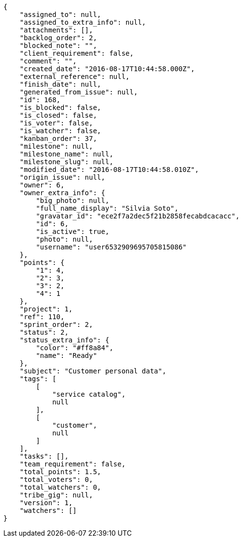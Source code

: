 [source,json]
----
{
    "assigned_to": null,
    "assigned_to_extra_info": null,
    "attachments": [],
    "backlog_order": 2,
    "blocked_note": "",
    "client_requirement": false,
    "comment": "",
    "created_date": "2016-08-17T10:44:58.000Z",
    "external_reference": null,
    "finish_date": null,
    "generated_from_issue": null,
    "id": 168,
    "is_blocked": false,
    "is_closed": false,
    "is_voter": false,
    "is_watcher": false,
    "kanban_order": 37,
    "milestone": null,
    "milestone_name": null,
    "milestone_slug": null,
    "modified_date": "2016-08-17T10:44:58.010Z",
    "origin_issue": null,
    "owner": 6,
    "owner_extra_info": {
        "big_photo": null,
        "full_name_display": "Silvia Soto",
        "gravatar_id": "ece2f7a2dec5f21b2858fecabdcacacc",
        "id": 6,
        "is_active": true,
        "photo": null,
        "username": "user6532909695705815086"
    },
    "points": {
        "1": 4,
        "2": 3,
        "3": 2,
        "4": 1
    },
    "project": 1,
    "ref": 110,
    "sprint_order": 2,
    "status": 2,
    "status_extra_info": {
        "color": "#ff8a84",
        "name": "Ready"
    },
    "subject": "Customer personal data",
    "tags": [
        [
            "service catalog",
            null
        ],
        [
            "customer",
            null
        ]
    ],
    "tasks": [],
    "team_requirement": false,
    "total_points": 1.5,
    "total_voters": 0,
    "total_watchers": 0,
    "tribe_gig": null,
    "version": 1,
    "watchers": []
}
----
